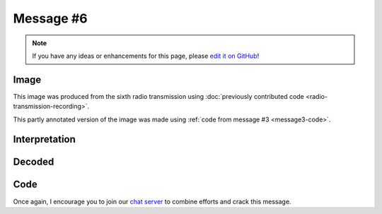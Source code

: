 Message #6
==========

.. note::

   If you have any ideas or enhancements for this page, please `edit it on GitHub`_!


Image
-----

This image was produced from the sixth radio transmission using :doc:`previously contributed code <radio-transmission-recording>`.

.. image:: message6.png
   :width: 100px

This partly annotated version of the image was made using :ref:`code from message #3 <message3-code>`.

.. image:: message6-annotated.svg
   :width: 100px


Interpretation
--------------

.. todo::

   Add an interpretation for the sixth message.


Decoded
-------

.. todo::

   Decode the sixth message.


Code
----

.. todo::

   Revise the :ref:`Haskell code <message3-code>` to support new glyphs from the sixth message.


Once again, I encourage you to join our `chat server`_ to combine efforts and crack this message.

.. _edit it on GitHub: https://github.com/zaitsev85/message-from-space/blob/master/source/message6.rst
.. _chat server: https://discord.gg/xvMJbas

